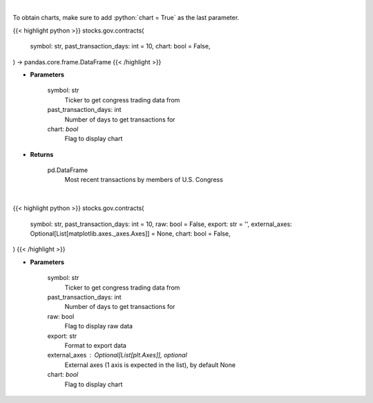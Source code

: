 .. role:: python(code)
    :language: python
    :class: highlight

|

To obtain charts, make sure to add :python:`chart = True` as the last parameter.

.. raw:: html

    <h3>
    > Getting data
    </h3>

{{< highlight python >}}
stocks.gov.contracts(
    symbol: str,
    past_transaction_days: int = 10,
    chart: bool = False,
) -> pandas.core.frame.DataFrame
{{< /highlight >}}

.. raw:: html

    <p>
    Get government contracts for ticker [Source: quiverquant.com]
    </p>

* **Parameters**

    symbol: str
        Ticker to get congress trading data from
    past_transaction_days: int
        Number of days to get transactions for
    chart: *bool*
       Flag to display chart


* **Returns**

    pd.DataFrame
        Most recent transactions by members of U.S. Congress

|

.. raw:: html

    <h3>
    > Getting charts
    </h3>

{{< highlight python >}}
stocks.gov.contracts(
    symbol: str,
    past_transaction_days: int = 10,
    raw: bool = False,
    export: str = '',
    external_axes: Optional[List[matplotlib.axes._axes.Axes]] = None,
    chart: bool = False,
)
{{< /highlight >}}

.. raw:: html

    <p>
    Show government contracts for ticker [Source: quiverquant.com]
    </p>

* **Parameters**

    symbol: str
        Ticker to get congress trading data from
    past_transaction_days: int
        Number of days to get transactions for
    raw: bool
        Flag to display raw data
    export: str
        Format to export data
    external_axes : Optional[List[plt.Axes]], optional
        External axes (1 axis is expected in the list), by default None
    chart: *bool*
       Flag to display chart

